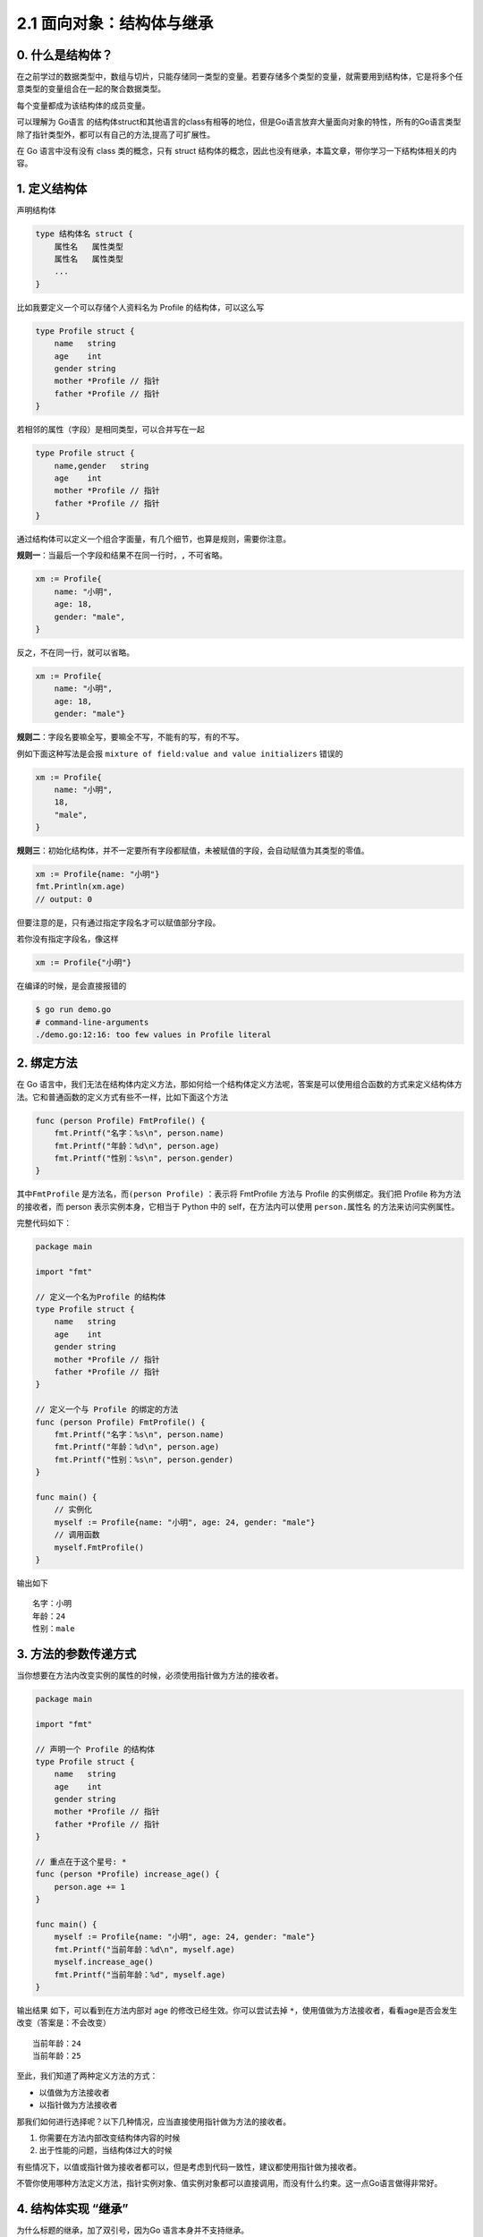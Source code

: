 2.1 面向对象：结构体与继承
==========================

.. image:: http://image.iswbm.com/20200607145423.png

0. 什么是结构体？
-----------------

在之前学过的数据类型中，数组与切片，只能存储同一类型的变量。若要存储多个类型的变量，就需要用到结构体，它是将多个任意类型的变量组合在一起的聚合数据类型。

每个变量都成为该结构体的成员变量。

可以理解为 Go语言
的结构体struct和其他语言的class有相等的地位，但是Go语言放弃大量面向对象的特性，所有的Go语言类型除了指针类型外，都可以有自己的方法,提高了可扩展性。

在 Go 语言中没有没有 class 类的概念，只有 struct
结构体的概念，因此也没有继承，本篇文章，带你学习一下结构体相关的内容。

1. 定义结构体
-------------

声明结构体

.. code:: go

   type 结构体名 struct {
       属性名   属性类型
       属性名   属性类型
       ...
   }

比如我要定义一个可以存储个人资料名为 Profile 的结构体，可以这么写

.. code:: go

   type Profile struct {
       name   string
       age    int
       gender string
       mother *Profile // 指针
       father *Profile // 指针
   }

若相邻的属性（字段）是相同类型，可以合并写在一起

.. code:: go

   type Profile struct {
       name,gender   string
       age    int
       mother *Profile // 指针
       father *Profile // 指针
   }

通过结构体可以定义一个组合字面量，有几个细节，也算是规则，需要你注意。

**规则一**\ ：当最后一个字段和结果不在同一行时，\ ``,`` 不可省略。

.. code:: go

   xm := Profile{
       name: "小明",
       age: 18,
       gender: "male",
   }

反之，不在同一行，就可以省略。

.. code:: go

   xm := Profile{
       name: "小明",
       age: 18,
       gender: "male"}

**规则二**\ ：字段名要嘛全写，要嘛全不写，不能有的写，有的不写。

例如下面这种写法是会报 ``mixture of field:value and value initializers``
错误的

.. code:: go

   xm := Profile{
       name: "小明",
       18,
       "male",
   }

**规则三**\ ：初始化结构体，并不一定要所有字段都赋值，未被赋值的字段，会自动赋值为其类型的零值。

.. code:: go

   xm := Profile{name: "小明"}
   fmt.Println(xm.age)  
   // output: 0

但要注意的是，只有通过指定字段名才可以赋值部分字段。

若你没有指定字段名，像这样

.. code:: go

   xm := Profile{"小明"}

在编译的时候，是会直接报错的

.. code:: shell

   $ go run demo.go
   # command-line-arguments
   ./demo.go:12:16: too few values in Profile literal

2. 绑定方法
-----------

在 Go
语言中，我们无法在结构体内定义方法，那如何给一个结构体定义方法呢，答案是可以使用组合函数的方式来定义结构体方法。它和普通函数的定义方式有些不一样，比如下面这个方法

.. code:: go

   func (person Profile) FmtProfile() {
       fmt.Printf("名字：%s\n", person.name)
       fmt.Printf("年龄：%d\n", person.age)
       fmt.Printf("性别：%s\n", person.gender)
   }

其中\ ``FmtProfile`` 是方法名，而\ ``(person Profile)`` ：表示将
FmtProfile 方法与 Profile 的实例绑定。我们把 Profile
称为方法的接收者，而 person 表示实例本身，它相当于 Python 中的
self，在方法内可以使用 ``person.属性名`` 的方法来访问实例属性。

完整代码如下：

.. code:: go

   package main

   import "fmt"

   // 定义一个名为Profile 的结构体
   type Profile struct {
       name   string
       age    int
       gender string
       mother *Profile // 指针
       father *Profile // 指针
   }

   // 定义一个与 Profile 的绑定的方法
   func (person Profile) FmtProfile() {
       fmt.Printf("名字：%s\n", person.name)
       fmt.Printf("年龄：%d\n", person.age)
       fmt.Printf("性别：%s\n", person.gender)
   }

   func main() {
       // 实例化
       myself := Profile{name: "小明", age: 24, gender: "male"}
       // 调用函数
       myself.FmtProfile()
   }

输出如下

::

   名字：小明
   年龄：24
   性别：male

3. 方法的参数传递方式
---------------------

当你想要在方法内改变实例的属性的时候，必须使用指针做为方法的接收者。

.. code:: go

   package main

   import "fmt"

   // 声明一个 Profile 的结构体
   type Profile struct {
       name   string
       age    int
       gender string
       mother *Profile // 指针
       father *Profile // 指针
   }

   // 重点在于这个星号: *
   func (person *Profile) increase_age() {
       person.age += 1
   }

   func main() {
       myself := Profile{name: "小明", age: 24, gender: "male"}
       fmt.Printf("当前年龄：%d\n", myself.age)
       myself.increase_age()
       fmt.Printf("当前年龄：%d", myself.age)
   }

输出结果 如下，可以看到在方法内部对 age 的修改已经生效。你可以尝试去掉
``*``\ ，使用值做为方法接收者，看看age是否会发生改变（答案是：不会改变）

::

   当前年龄：24
   当前年龄：25

至此，我们知道了两种定义方法的方式：

-  以值做为方法接收者
-  以指针做为方法接收者

那我们如何进行选择呢？以下几种情况，应当直接使用指针做为方法的接收者。

1. 你需要在方法内部改变结构体内容的时候
2. 出于性能的问题，当结构体过大的时候

有些情况下，以值或指针做为接收者都可以，但是考虑到代码一致性，建议都使用指针做为接收者。

不管你使用哪种方法定义方法，指针实例对象、值实例对象都可以直接调用，而没有什么约束。这一点Go语言做得非常好。

4. 结构体实现 “继承”
--------------------

为什么标题的继承，加了双引号，因为Go 语言本身并不支持继承。

但我们可以使用组合的方法，实现类似继承的效果。

在生活中，组合的例子非常多，比如一台电脑，是由机身外壳，主板，CPU，内存等零部件组合在一起，最后才有了我们用的电脑。

同样的，在 Go 语言中，把一个结构体嵌入到另一个结构体的方法，称之为组合。

现在这里有一个表示公司（company）的结构体，还有一个表示公司职员（staff）的结构体。

.. code:: go

   type company struct {
       companyName string
       companyAddr string
   }

   type staff struct {
       name string
       age int
       gender string
       position string
   }

若要将公司信息与公司职员关联起来，一般都会想到将 company
结构体的内容照抄到 staff 里。

.. code:: go

   type staff struct {
       name string
       age int
       gender string
       companyName string
       companyAddr string
       position string
   }

虽然在实现上并没有什么问题，但在你对同一公司的多个staff初始化的时候，都得重复初始化相同的公司信息，这做得并不好，借鉴继承的思想，我们可以将公司的属性都“继承”过来。

但是在 Go 中没有类的概念，只有组合，你可以将 company 这个 结构体嵌入到
staff 中，做为 staff 的一个匿名字段，staff 就直接拥有了 company
的所有属性了。

.. code:: go

   type staff struct {
       name string
       age int
       gender string
       position string
       company   // 匿名字段 
   }

来写个完整的程序验证一下。

.. code:: go

   package main

   import "fmt"

   type company struct {
       companyName string
       companyAddr string
   }

   type staff struct {
       name string
       age int
       gender string
       position string
       company
   }

   func main()  {
       myCom := company{
           companyName: "Tencent",
           companyAddr: "深圳市南山区",
       }
       staffInfo := staff{
           name:     "小明",
           age:      28,
           gender:   "男",
           position: "云计算开发工程师",
           company: myCom,
       }

       fmt.Printf("%s 在 %s 工作\n", staffInfo.name, staffInfo.companyName)
       fmt.Printf("%s 在 %s 工作\n", staffInfo.name, staffInfo.company.companyName)
   }

输出结果如下，可见\ ``staffInfo.companyName`` 和
``staffInfo.company.companyName`` 的效果是一样的。

::

   小明 在 Tencent 工作
   小明 在 Tencent 工作

5. 内部方法与外部方法
---------------------

在 Go
语言中，函数名的首字母大小写非常重要，它被来实现控制对方法的访问权限。

-  当方法的首字母为大写时，这个方法对于所有包都是Public，其他包可以随意调用
-  当方法的首字母为小写时，这个方法是Private，其他包是无法访问的。

6. 三种实例化方法
-----------------

第一种：正常实例化
~~~~~~~~~~~~~~~~~~

.. code:: go

   func main() {
       xm := Profile{
           name: "小明",
           age: 18,
           gender: "male",
       }
   }

第二种：使用 new
~~~~~~~~~~~~~~~~

.. code:: go

   func main() {
       xm := new(Profile)
       // 等价于: var xm *Profile = new(Profile)
       fmt.Println(xm)
       // output: &{ 0 }
     
       xm.name = "iswbm"   // 或者 (*xm).name = "iswbm"
       xm.age = 18     //  或者 (*xm).age = 18
       xm.gender = "male" // 或者 (*xm).gender = "male"
       fmt.Println(xm)
       //output: &{iswbm 18 male}
   }

第三种：使用 &
~~~~~~~~~~~~~~

.. code:: go

   func main() {
       var xm *Profile = &Profile{}
       fmt.Println(xm)
       // output: &{ 0 }

       xm.name = "iswbm"   // 或者 (*xm).name = "iswbm"
       xm.age = 18     //  或者 (*xm).age = 18
       xm.gender = "male" // 或者 (*xm).gender = "male"
       fmt.Println(xm)
        //output: &{iswbm 18 male}
   }

7. 选择器的冷知识
-----------------

从一个结构体实例对象中获取字段的值，通常都是使用 ``.``
这个操作符，该操作符叫做 **选择器**\ 。

选择器有一个妙用，可能大多数人都不清楚。

当你对象是结构体对象的指针时，你想要获取字段属性时，按照常规理解应该这么做

.. code:: go

   type Profile struct {
       Name string
   }

   func main() {
       p1 := &Profile{"iswbm"}
     fmt.Println((*p1).Name)  // output: iswbm
   }

但还有一个更简洁的做法，可以直接省去 ``*`` 取值的操作，选择器 ``.``
会直接解引用，示例如下

.. code:: go

   type Profile struct {
       Name string
   }

   func main() {
       p1 := &Profile{"iswbm"}
       fmt.Println(p1.Name)  // output: iswbm
   }
